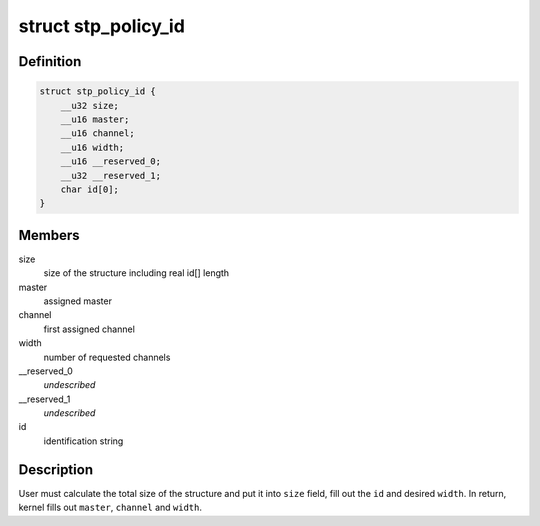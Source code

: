 .. -*- coding: utf-8; mode: rst -*-
.. src-file: include/uapi/linux/stm.h

.. _`stp_policy_id`:

struct stp_policy_id
====================

.. c:type:: struct stp_policy_id

    identification for the STP policy

.. _`stp_policy_id.definition`:

Definition
----------

.. code-block:: c

    struct stp_policy_id {
        __u32 size;
        __u16 master;
        __u16 channel;
        __u16 width;
        __u16 __reserved_0;
        __u32 __reserved_1;
        char id[0];
    }

.. _`stp_policy_id.members`:

Members
-------

size
    size of the structure including real id[] length

master
    assigned master

channel
    first assigned channel

width
    number of requested channels

__reserved_0
    *undescribed*

__reserved_1
    *undescribed*

id
    identification string

.. _`stp_policy_id.description`:

Description
-----------

User must calculate the total size of the structure and put it into
\ ``size``\  field, fill out the \ ``id``\  and desired \ ``width``\ . In return, kernel
fills out \ ``master``\ , \ ``channel``\  and \ ``width``\ .

.. This file was automatic generated / don't edit.


